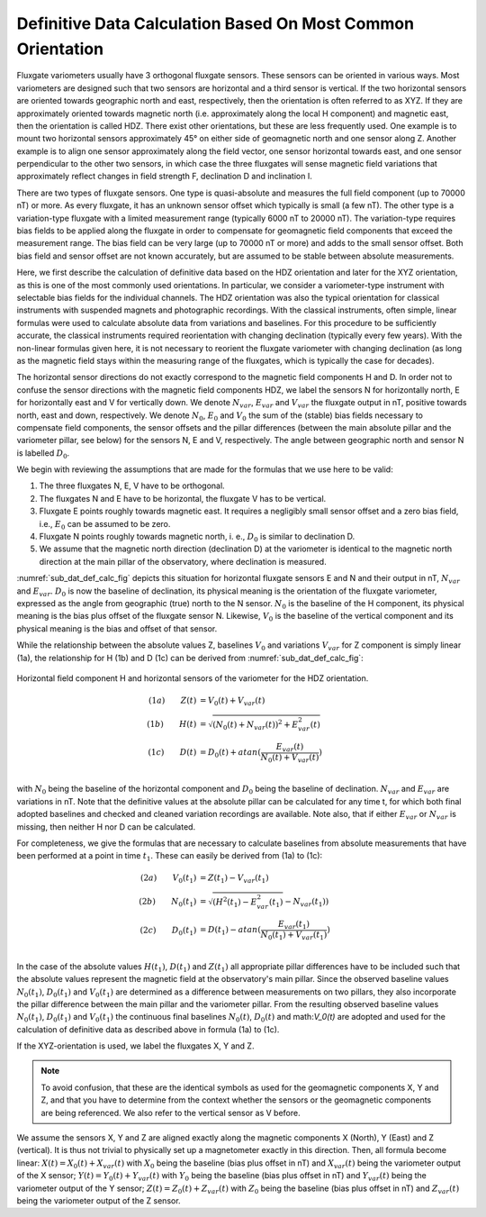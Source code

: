 .. _sub_dat_def_calc:

Definitive Data Calculation Based On Most Common Orientation
============================================================

Fluxgate variometers usually have 3 orthogonal fluxgate
sensors. These sensors can be oriented in various ways. Most
variometers are designed such that two sensors are horizontal
and a third sensor is vertical. If the two horizontal sensors
are oriented towards geographic north and east, respectively,
then the orientation is often referred to as XYZ. If they are
approximately oriented towards magnetic north (i.e.
approximately along the local H component) and magnetic east,
then the orientation is called HDZ. There exist other
orientations, but these are less frequently used. One example
is to mount two horizontal sensors approximately 45° on either
side of geomagnetic north and one sensor along Z. Another
example is to align one sensor approximately along the field
vector, one sensor horizontal towards east, and one sensor
perpendicular to the other two sensors, in which case the three
fluxgates will sense magnetic field variations that
approximately reflect changes in field strength F, declination
D and inclination I.

There are two types of fluxgate sensors. One type is
quasi-absolute and measures the full field component (up to
70000 nT) or more. As every fluxgate, it has an unknown sensor
offset which typically is small (a few nT). The other type is a
variation-type fluxgate with a limited measurement range
(typically 6000 nT to 20000 nT). The variation-type requires
bias fields to be applied along the fluxgate in order to
compensate for geomagnetic field components that exceed the
measurement range. The bias field can be very large (up to
70000 nT or more) and adds to the small sensor offset. Both
bias field and sensor offset are not known accurately, but are
assumed to be stable between absolute measurements.

Here, we first describe the calculation of definitive data
based on the HDZ orientation and later for the XYZ orientation,
as this is one of the most commonly used orientations. In
particular, we consider a variometer-type instrument with
selectable bias fields for the individual channels. The HDZ
orientation was also the typical orientation for classical
instruments with suspended magnets and photographic recordings.
With the classical instruments, often simple, linear formulas
were used to calculate absolute data from variations and
baselines. For this procedure to be sufficiently accurate, the
classical instruments required reorientation with changing
declination (typically every few years). With the non-linear
formulas given here, it is not necessary to reorient the
fluxgate variometer with changing declination (as long as the
magnetic field stays within the measuring range of the
fluxgates, which is typically the case for decades).

The horizontal sensor directions do not exactly correspond to
the magnetic field components H and D. In order not to confuse
the sensor directions with the magnetic field components HDZ,
we label the sensors N for horizontally north, E for
horizontally east and V for vertically down. We denote
:math:`N_{var}`, :math:`E_{var}` and :math:`V_{var}` the fluxgate
output in nT, positive towards north, east and down,
respectively. We denote :math:`N_0`, :math:`E_0` and
:math:`V_0` the sum of the (stable) bias fields necessary to
compensate field components, the sensor offsets and the pillar
differences (between the main absolute pillar and the
variometer pillar, see below) for the sensors N, E and V,
respectively. The angle between geographic north and sensor N
is labelled :math:`D_0`.

We begin with reviewing the assumptions that are made for the
formulas that we use here to be valid:

#. The three fluxgates N, E, V have to be orthogonal.
#. The fluxgates N and E have to be horizontal, the
   fluxgate V has to be vertical.
#. Fluxgate E points roughly towards magnetic east. It
   requires a negligibly small sensor offset and a zero bias
   field, i.e., :math:`E_0` can be assumed to be zero.
#. Fluxgate N points roughly towards magnetic north, i. e.,
   :math:`D_0` is similar to declination D.
#. We assume that the magnetic north direction (declination
   D) at the variometer is identical to the magnetic north
   direction at the main pillar of the observatory, where
   declination is measured.

:numref:`sub_dat_def_calc_fig` depicts this situation for horizontal fluxgate sensors
E and N and their output in nT, :math:`N_{var}` and :math:`E_{var}`.
:math:`D_0` is now the baseline of declination,
its physical meaning is the orientation of the fluxgate
variometer, expressed as the angle from geographic (true) north
to the N sensor. :math:`N_0` is the baseline of the H
component, its physical meaning is the bias plus offset of the
fluxgate sensor N. Likewise, :math:`V_0` is the baseline of the
vertical component and its physical meaning is the bias and
offset of that sensor.

While the relationship between the absolute values Z, baselines
:math:`V_0` and variations :math:`V_{var}` for Z component is
simply linear (1a), the relationship for H (1b) and D (1c) can
be derived from :numref:`sub_dat_def_calc_fig`:

.. _sub_dat_def_calc_fig:

.. figure:: ../../img/vario_orientation.png
    :align: center
    :scale: 100 %
    :alt: vario HDZ orientation

    Horizontal field component H and horizontal sensors of the variometer
    for the HDZ orientation.


.. math::

 (1a)\qquad  Z(t) &= V_0(t) + V_{var}(t) \\
 (1b)\qquad  H(t) &= \sqrt{(N_0(t) + N_{var}(t))^2 + E_{var}^2(t)} \\
 (1c)\qquad  D(t) &= D_0(t) + atan{(\frac{E_{var}(t)}{N_0(t)+V_{var}(t)})} \\


with :math:`N_0` being the baseline of the horizontal component
and :math:`D_0` being the baseline of declination.
:math:`N_{var}` and :math:`E_{var}` are variations in nT. Note that
the definitive values at the absolute pillar can be calculated
for any time t, for which both final adopted baselines and
checked and cleaned variation recordings are available.
Note also, that if either :math:`E_{var}` or :math:`N_{var}`
is missing, then neither H nor D can be calculated.

For completeness, we give the formulas that are necessary to
calculate baselines from absolute measurements that have been
performed at a point in time :math:`t_1`. These can easily be
derived from (1a) to (1c):

.. math::

 (2a)\qquad  V_0(t_1) &= Z(t_1) - V_{var}(t_1) \\
 (2b)\qquad  N_0(t_1) &= \sqrt{(H^2(t_1)  - E_{var}^2(t_1)} - N_{var}(t_1)) \\
 (2c)\qquad  D_0(t_1) &= D(t_1) - atan{(\frac{E_{var}(t_1)}{N_0(t_1)+V_{var}(t_1)})} \\


In the case of the absolute values :math:`H(t_1)`,
:math:`D(t_1)` and :math:`Z(t_1)` all appropriate pillar
differences have to be included such that the absolute values
represent the magnetic field at the observatory's main pillar.
Since the observed baseline values :math:`N_0(t_1)`,
:math:`D_0(t_1)` and :math:`V_0(t_1)` are
determined as a difference between measurements on two pillars,
they also incorporate the pillar difference between the main
pillar and the variometer pillar. From the resulting observed
baseline values :math:`N_0(t_1)`, :math:`D_0(t_1)` and :math:`V_0(t_1)`
the continuous final baselines :math:`N_0(t)`, :math:`D_0(t)`
and math:`V_0(t)` are adopted and used for the calculation
of definitive data as described above in formula (1a) to (1c).

If the XYZ-orientation is used, we label the fluxgates X, Y and
Z.

.. note::

 To avoid confusion, that these are the identical
 symbols as used for the geomagnetic components X, Y and Z, and
 that you have to determine from the context whether the sensors
 or the geomagnetic components are being referenced.
 We also refer to the vertical sensor as V before.

We assume the sensors X, Y and Z are aligned exactly along the magnetic
components X (North), Y (East) and Z (vertical). It is thus not
trivial to physically set up a magnetometer exactly in this
direction.
Then, all formula become linear: :math:`X(t) = X_0(t) + X_{var}(t)`
with :math:`X_0` being the baseline (bias plus offset in nT)
and :math:`X_{var}(t)` being the variometer output of the X sensor;
:math:`Y(t) = Y_0(t) + Y_{var}(t)` with :math:`Y_0` being the
baseline (bias plus offset in nT) and :math:`Y_{var}(t)` being
the variometer output of the Y sensor; :math:`Z(t) = Z_0(t) + Z_{var}(t)`
with :math:`Z_0` being the baseline (bias plus offset in nT)
and :math:`Z_{var}(t)` being the variometer output of the Z sensor.
